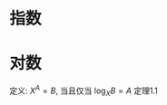 #+LATEX_HEADER: \usepackage{xeCJK}
#+LATEX_HEADER: \setCJKmainfont{Noto Sans CJK SC}
#+LATEX_HEADER: \setCJKsansfont{Noto Serif CJK SC}
#+LATEX_HEADER: \setCJKmonofont{Noto Sans Mono CJK SC}
#+LATEX_HEADER: \usepackage{tikz}

* 指数
\begin{align}
  X^{A}X^{B} &= X^{A+B}\\
  \frac{X^{A}}{X^{B}} &= X^{A-B}\\
  (X^{A})^{B} &= X^{AB}\\
  X^{N} + X^{N} &= 2X^{N} \neq X^{2N}\\
  2^{N} + 2^{N} &= 2^{N+1}
\end{align}

* 对数
定义: $X^{A}=B$, 当且仅当 $\log_{X}B=A$
定理1.1
\begin{equation}
  \log_{A}B=\frac{\log_{C}B}{\log_{C}A}; C>0
\end{equation}
